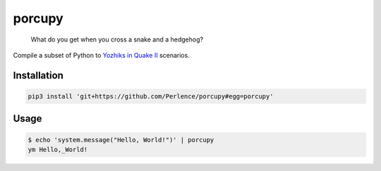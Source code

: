porcupy
=======

    What do you get when you cross a snake and a hedgehog?

Compile a subset of Python to `Yozhiks in Quake II <http://gegames.org>`_ scenarios.


Installation
------------

.. code-block:: bash

    pip3 install 'git+https://github.com/Perlence/porcupy#egg=porcupy'


Usage
-----

.. code-block:: bash

    $ echo 'system.message("Hello, World!")' | porcupy
    ym Hello,_World!
